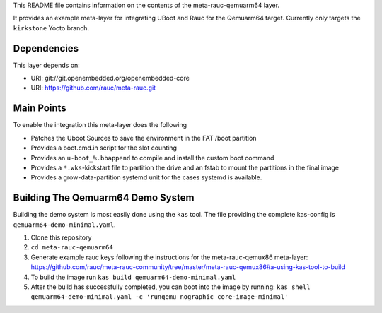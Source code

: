 This README file contains information on the contents of the meta-rauc-qemuarm64 layer.

It provides an example meta-layer for integrating UBoot and Rauc for the Qemuarm64 target.
Currently only targets the ``kirkstone`` Yocto branch.


Dependencies
============

This layer depends on:

* URI: git://git.openembedded.org/openembedded-core
* URI: https://github.com/rauc/meta-rauc.git


Main Points
===========

To enable the integration this meta-layer does the following

* Patches the Uboot Sources to save the environment in the FAT /boot partition
* Provides a boot.cmd.in script for the slot counting
* Provides an ``u-boot_%.bbappend`` to compile and install the custom boot command
* Provides a ``*.wks``-kickstart file to partition the drive and an fstab to mount the partitions in the final image
* Provides a grow-data-partition systemd unit for the cases systemd is available.

Building The Qemuarm64 Demo System
==================================

Building the demo system is most easily done using the ``kas`` tool. The file providing the complete kas-config is 
``qemuarm64-demo-minimal.yaml``.

1. Clone this repository

2. ``cd meta-rauc-qemuarm64``

3. Generate example rauc keys following the instructions for the meta-rauc-qemux86 meta-layer: https://github.com/rauc/meta-rauc-community/tree/master/meta-rauc-qemux86#a-using-kas-tool-to-build

4. To build the image run ``kas build qemuarm64-demo-minimal.yaml``

5. After the build has successfully completed, you can boot into the image by running: ``kas shell qemuarm64-demo-minimal.yaml -c 'runqemu nographic core-image-minimal'``
